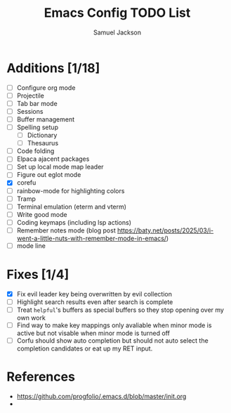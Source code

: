 #+title: Emacs Config TODO List
#+description: A document to track things to be done/added to my emacs config.
#+author: Samuel Jackson

* Additions [1/18]
- [ ] Configure org mode
- [ ] Projectile
- [ ] Tab bar mode
- [ ] Sessions
- [ ] Buffer management
- [ ] Spelling setup
  - [ ] Dictionary
  - [ ] Thesaurus
- [ ] Code folding
- [ ] Elpaca ajacent packages
- [ ] Set up local mode map leader
- [ ] Figure out eglot mode
- [X] corefu
- [ ] rainbow-mode for highlighting colors
- [ ] Tramp
- [ ] Terminal emulation (eterm and vterm)
- [ ] Write good mode
- [ ] Coding keymaps (including lsp actions)
- [ ] Remember notes mode (blog post https://baty.net/posts/2025/03/i-went-a-little-nuts-with-remember-mode-in-emacs/)
- [ ] mode line

* Fixes [1/4]
- [X] Fix evil leader key being overwritten by evil collection
- [ ] Highlight search results even after search is complete
- [ ] Treat ~helpful~'s buffers as special buffers so they stop opening over my own work
- [ ] Find way to make key mappings only avaliable when minor mode is active but not visable when minor mode is turned off
- [ ] Corfu should show auto completion but should not auto select the completion candidates or eat up my RET input.

* References
- https://github.com/progfolio/.emacs.d/blob/master/init.org
- 
